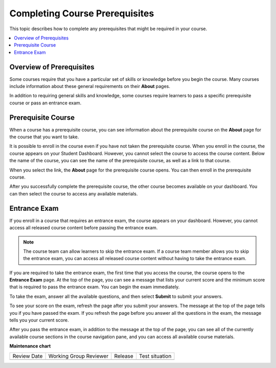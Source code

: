 .. _SFD Prerequisites:

###############################
Completing Course Prerequisites
###############################

This topic describes how to complete any prerequisites that might be required
in your course.

.. contents::
  :local:
  :depth: 1

**************************
Overview of Prerequisites
**************************

Some courses require that you have a particular set of skills or knowledge
before you begin the course. Many courses include information about these
general requirements on their **About** pages.

In addition to requiring general skills and knowledge, some courses require
learners to pass a specific prerequisite course or pass an entrance exam.

.. _Prerequisite Open edX Course:

**************************
Prerequisite Course
**************************

When a course has a prerequisite course, you can see information about the
prerequisite course on the **About** page for the course that you want to take.

.. image:: /_images/learners/PrereqAboutPage.png
  :width: 500
  :alt: A course About page with prerequisite course information circled.

It is possible to enroll in the course even if you have not taken the
prerequisite course. When you enroll in the course, the course appears on your
Student Dashboard. However, you cannot select the course to access the
course content. Below the name of the course, you can see the name of the
prerequisite course, as well as a link to that course.

.. image:: /_images/learners/Prereq_StudentDashboard.png
  :width: 500
  :alt: The Student Dashboard with an available course and a course that is
      unavailable because it has a prerequisite.

When you select the link, the **About** page for the prerequisite course opens.
You can then enroll in the prerequisite course.

After you successfully complete the prerequisite course, the other course
becomes available on your dashboard. You can
then select the course to access any available materials.

.. _Entrance Exam:

**************************
Entrance Exam
**************************

If you enroll in a course that requires an entrance exam, the course appears on
your dashboard. However, you cannot access all released course content before
passing the entrance exam.

.. note:: The course team can allow learners to skip the entrance exam. If a
   course team member allows you to skip the entrance exam, you can access all
   released course content without having to take the entrance exam.

If you are required to take the entrance exam, the first time that you access
the course, the course opens to the **Entrance Exam** page. At the top of the
page, you can see a message that lists your current score and the minimum score
that is required to pass the entrance exam. You can begin the exam immediately.

.. image:: /_images/learners/EntEx_LandingPage.png
  :width: 500
  :alt: The Entrance Exam page with the first problem visible.

To take the exam, answer all the available questions, and then select
**Submit** to submit your answers.

To see your score on the exam, refresh the page after you submit your answers.
The message at the top of the page tells you if you have passed the exam. If
you refresh the page before you answer all the questions in the exam, the
message tells you your current score.

After you pass the entrance exam, in addition to the message at the top of the
page, you can see all of the currently available course sections in the course
navigation pane, and you can access all available course materials.






**Maintenance chart**

+--------------+-------------------------------+----------------+--------------------------------+
| Review Date  | Working Group Reviewer        |   Release      |Test situation                  |
+--------------+-------------------------------+----------------+--------------------------------+
|              |                               |                |                                |
+--------------+-------------------------------+----------------+--------------------------------+
